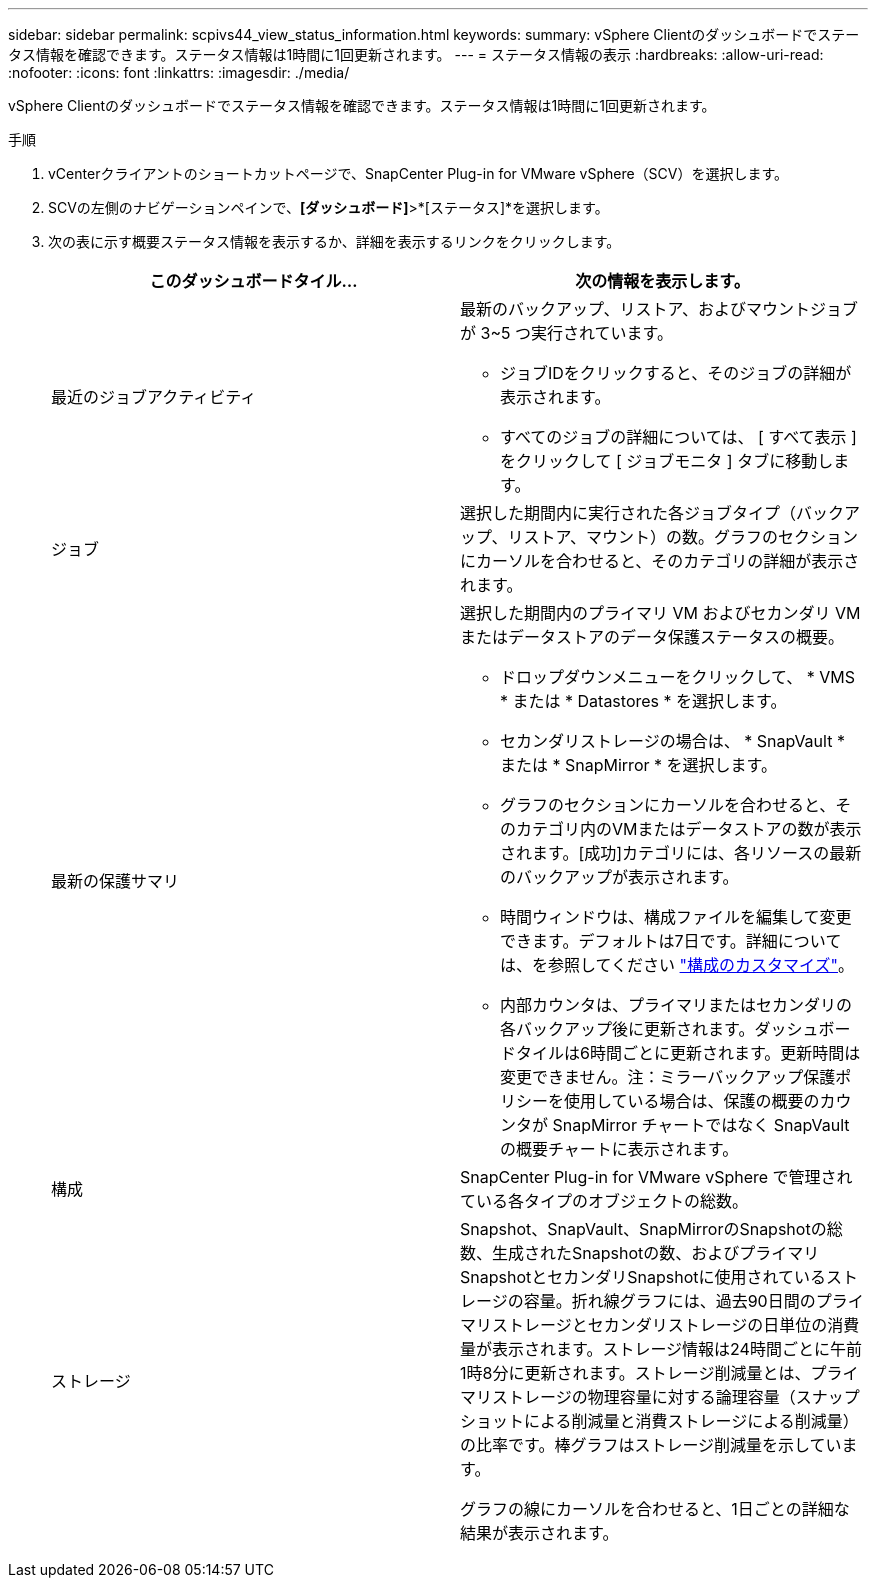 ---
sidebar: sidebar 
permalink: scpivs44_view_status_information.html 
keywords:  
summary: vSphere Clientのダッシュボードでステータス情報を確認できます。ステータス情報は1時間に1回更新されます。 
---
= ステータス情報の表示
:hardbreaks:
:allow-uri-read: 
:nofooter: 
:icons: font
:linkattrs: 
:imagesdir: ./media/


[role="lead"]
vSphere Clientのダッシュボードでステータス情報を確認できます。ステータス情報は1時間に1回更新されます。

.手順
. vCenterクライアントのショートカットページで、SnapCenter Plug-in for VMware vSphere（SCV）を選択します。
. SCVの左側のナビゲーションペインで、*[ダッシュボード]*>*[ステータス]*を選択します。
. 次の表に示す概要ステータス情報を表示するか、詳細を表示するリンクをクリックします。
+
|===
| このダッシュボードタイル… | 次の情報を表示します。 


 a| 
最近のジョブアクティビティ
 a| 
最新のバックアップ、リストア、およびマウントジョブが 3~5 つ実行されています。

** ジョブIDをクリックすると、そのジョブの詳細が表示されます。
** すべてのジョブの詳細については、 [ すべて表示 ] をクリックして [ ジョブモニタ ] タブに移動します。




 a| 
ジョブ
 a| 
選択した期間内に実行された各ジョブタイプ（バックアップ、リストア、マウント）の数。グラフのセクションにカーソルを合わせると、そのカテゴリの詳細が表示されます。



 a| 
最新の保護サマリ
 a| 
選択した期間内のプライマリ VM およびセカンダリ VM またはデータストアのデータ保護ステータスの概要。

** ドロップダウンメニューをクリックして、 * VMS * または * Datastores * を選択します。
** セカンダリストレージの場合は、 * SnapVault * または * SnapMirror * を選択します。
** グラフのセクションにカーソルを合わせると、そのカテゴリ内のVMまたはデータストアの数が表示されます。[成功]カテゴリには、各リソースの最新のバックアップが表示されます。
** 時間ウィンドウは、構成ファイルを編集して変更できます。デフォルトは7日です。詳細については、を参照してください link:scpivs44_customize_your_configuration.html["構成のカスタマイズ"]。
** 内部カウンタは、プライマリまたはセカンダリの各バックアップ後に更新されます。ダッシュボードタイルは6時間ごとに更新されます。更新時間は変更できません。注：ミラーバックアップ保護ポリシーを使用している場合は、保護の概要のカウンタが SnapMirror チャートではなく SnapVault の概要チャートに表示されます。




 a| 
構成
 a| 
SnapCenter Plug-in for VMware vSphere で管理されている各タイプのオブジェクトの総数。



 a| 
ストレージ
 a| 
Snapshot、SnapVault、SnapMirrorのSnapshotの総数、生成されたSnapshotの数、およびプライマリSnapshotとセカンダリSnapshotに使用されているストレージの容量。折れ線グラフには、過去90日間のプライマリストレージとセカンダリストレージの日単位の消費量が表示されます。ストレージ情報は24時間ごとに午前1時8分に更新されます。ストレージ削減量とは、プライマリストレージの物理容量に対する論理容量（スナップショットによる削減量と消費ストレージによる削減量）の比率です。棒グラフはストレージ削減量を示しています。

グラフの線にカーソルを合わせると、1日ごとの詳細な結果が表示されます。

|===

